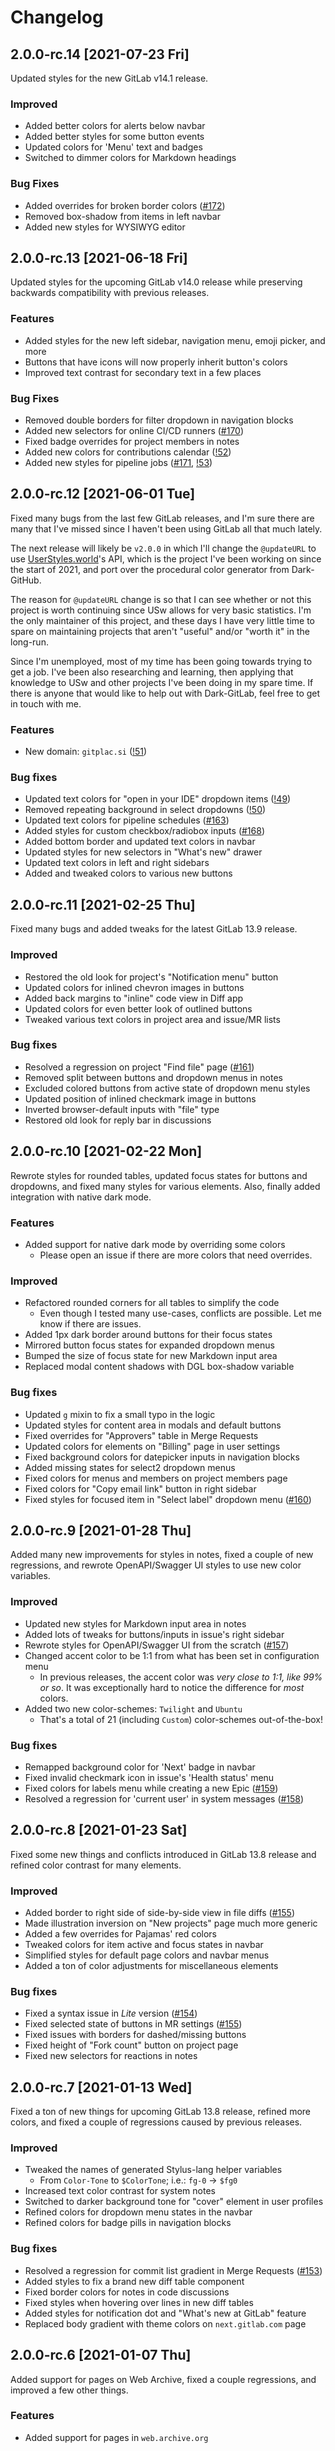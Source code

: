 #+STARTUP: nofold

* Changelog
** 2.0.0-rc.14 [2021-07-23 Fri]
Updated styles for the new GitLab v14.1 release.

*** Improved
- Added better colors for alerts below navbar
- Added better styles for some button events
- Updated colors for 'Menu' text and badges
- Switched to dimmer colors for Markdown headings

*** Bug Fixes
- Added overrides for broken border colors ([[https://gitlab.com/vednoc/dark-gitlab/-/issues/172][#172]])
- Removed box-shadow from items in left navbar
- Added new styles for WYSIWYG editor

** 2.0.0-rc.13 [2021-06-18 Fri]
Updated styles for the upcoming GitLab v14.0 release while preserving backwards
compatibility with previous releases.

*** Features
- Added styles for the new left sidebar, navigation menu, emoji picker, and more
- Buttons that have icons will now properly inherit button's colors
- Improved text contrast for secondary text in a few places

*** Bug Fixes
- Removed double borders for filter dropdown in navigation blocks
- Added new selectors for online CI/CD runners ([[https://gitlab.com/vednoc/dark-gitlab/-/issues/170][#170]])
- Fixed badge overrides for project members in notes
- Added new colors for contributions calendar ([[https://gitlab.com/vednoc/dark-gitlab/-/merge_requests/52][!52]])
- Added new styles for pipeline jobs ([[https://gitlab.com/vednoc/dark-gitlab/-/issues/171][#171]], [[https://gitlab.com/vednoc/dark-gitlab/-/merge_requests/53][!53]])

** 2.0.0-rc.12 [2021-06-01 Tue]
Fixed many bugs from the last few GitLab releases, and I'm sure there are many
that I've missed since I haven't been using GitLab all that much lately.

The next release will likely be =v2.0.0= in which I'll change the =@updateURL= to
use [[https://userstyles.world][UserStyles.world]]'s API, which is the project I've been working on since the
start of 2021, and port over the procedural color generator from Dark-GitHub.

The reason for =@updateURL= change is so that I can see whether or not this
project is worth continuing since USw allows for very basic statistics. I'm the
only maintainer of this project, and these days I have very little time to spare
on maintaining projects that aren't "useful" and/or "worth it" in the long-run.

Since I'm unemployed, most of my time has been going towards trying to get a
job. I've been also researching and learning, then applying that knowledge to
USw and other projects I've been doing in my spare time. If there is anyone that
would like to help out with Dark-GitLab, feel free to get in touch with me.

*** Features
- New domain: ~gitplac.si~ ([[https://gitlab.com/vednoc/dark-gitlab/-/merge_requests/51][!51]])

*** Bug fixes
- Updated text colors for "open in your IDE" dropdown items ([[https://gitlab.com/vednoc/dark-gitlab/-/merge_requests/49][!49]])
- Removed repeating background in select dropdowns ([[https://gitlab.com/vednoc/dark-gitlab/-/merge_requests/50][!50]])
- Updated text colors for pipeline schedules ([[https://gitlab.com/vednoc/dark-gitlab/-/issues/163][#163]])
- Added styles for custom checkbox/radiobox inputs ([[https://gitlab.com/vednoc/dark-gitlab/-/issues/168][#168]])
- Added bottom border and updated text colors in navbar
- Updated styles for new selectors in "What's new" drawer
- Updated text colors in left and right sidebars
- Added and tweaked colors to various new buttons

** 2.0.0-rc.11 [2021-02-25 Thu]
Fixed many bugs and added tweaks for the latest GitLab 13.9 release.

*** Improved
- Restored the old look for project's "Notification menu" button
- Updated colors for inlined chevron images in buttons
- Added back margins to "inline" code view in Diff app
- Updated colors for even better look of outlined buttons
- Tweaked various text colors in project area and issue/MR lists

*** Bug fixes
- Resolved a regression on project "Find file" page ([[https://gitlab.com/vednoc/dark-gitlab/-/issues/161][#161]])
- Removed split between buttons and dropdown menus in notes
- Excluded colored buttons from active state of dropdown menu styles
- Updated position of inlined checkmark image in buttons
- Inverted browser-default inputs with "file" type
- Restored old look for reply bar in discussions

** 2.0.0-rc.10 [2021-02-22 Mon]
Rewrote styles for rounded tables, updated focus states for buttons and
dropdowns, and fixed many styles for various elements. Also, finally added
integration with native dark mode.

*** Features
- Added support for native dark mode by overriding some colors
  + Please open an issue if there are more colors that need overrides.

*** Improved
- Refactored rounded corners for all tables to simplify the code
  + Even though I tested many use-cases, conflicts are possible. Let me know if
    there are issues.
- Added 1px dark border around buttons for their focus states
- Mirrored button focus states for expanded dropdown menus
- Bumped the size of focus state for new Markdown input area
- Replaced modal content shadows with DGL box-shadow variable

*** Bug fixes
- Updated =g= mixin to fix a small typo in the logic
- Updated styles for content area in modals and default buttons
- Fixed overrides for "Approvers" table in Merge Requests
- Updated colors for elements on "Billing" page in user settings
- Fixed background colors for datepicker inputs in navigation blocks
- Added missing states for select2 dropdown menus
- Fixed colors for menus and members on project members page
- Fixed colors for "Copy email link" button in right sidebar
- Fixed styles for focused item in "Select label" dropdown menu ([[https://gitlab.com/vednoc/dark-gitlab/-/issues/160][#160]])

** 2.0.0-rc.9 [2021-01-28 Thu]
Added many new improvements for styles in notes, fixed a couple of new regressions,
and rewrote OpenAPI/Swagger UI styles to use new color variables.

*** Improved
- Updated new styles for Markdown input area in notes
- Added lots of tweaks for buttons/inputs in issue's right sidebar
- Rewrote styles for OpenAPI/Swagger UI from the scratch ([[https://gitlab.com/vednoc/dark-gitlab/-/issues/157][#157]])
- Changed accent color to be 1:1 from what has been set in configuration menu
  + In previous releases, the accent color was /very close to 1:1, like 99% or
    so/. It was exceptionally hard to notice the difference for /most/ colors.
- Added two new color-schemes: =Twilight= and =Ubuntu=
  + That's a total of 21 (including =Custom=) color-schemes out-of-the-box!

*** Bug fixes
- Remapped background color for 'Next' badge in navbar
- Fixed invalid checkmark icon in issue's 'Health status' menu
- Fixed colors for labels menu while creating a new Epic ([[https://gitlab.com/vednoc/dark-gitlab/-/issues/159][#159]])
- Resolved a regression for 'current user' in system messages ([[https://gitlab.com/vednoc/dark-gitlab/-/issues/158][#158]])

** 2.0.0-rc.8 [2021-01-23 Sat]
Fixed some new things and conflicts introduced in GitLab 13.8 release and
refined color contrast for many elements.

*** Improved
- Added border to right side of side-by-side view in file diffs ([[https://gitlab.com/vednoc/dark-gitlab/-/issues/155][#155]])
- Made illustration inversion on "New projects" page much more generic
- Added a few overrides for Pajamas' red colors
- Tweaked colors for item active and focus states in navbar
- Simplified styles for default page colors and navbar menus
- Added a ton of color adjustments for miscellaneous elements

*** Bug fixes
- Fixed a syntax issue in /Lite/ version ([[https://gitlab.com/vednoc/dark-gitlab/-/issues/154][#154]])
- Fixed selected state of buttons in MR settings ([[https://gitlab.com/vednoc/dark-gitlab/-/issues/155][#155]])
- Fixed issues with borders for dashed/missing buttons
- Fixed height of "Fork count" button on project page
- Fixed new selectors for reactions in notes

** 2.0.0-rc.7 [2021-01-13 Wed]
Fixed a ton of new things for upcoming GitLab 13.8 release, refined more colors,
and fixed a couple of regressions caused by previous releases.

*** Improved
- Tweaked the names of generated Stylus-lang helper variables
  - From ~Color-Tone~ to ~$ColorTone~; i.e.: ~fg-0~ -> ~$fg0~
- Increased text color contrast for system notes
- Switched to darker background tone for "cover" element in user profiles
- Refined colors for dropdown menu states in the navbar
- Refined colors for badge pills in navigation blocks

*** Bug fixes
- Resolved a regression for commit list gradient in Merge Requests ([[https://gitlab.com/vednoc/dark-gitlab/-/issues/153][#153]])
- Added styles to fix a brand new diff table component 
- Fixed border colors for notes in code discussions
- Fixed styles when hovering over lines in new diff tables
- Added styles for notification dot and "What's new at GitLab" feature
- Replaced body gradient with theme colors on ~next.gitlab.com~ page

** 2.0.0-rc.6 [2021-01-07 Thu]
Added support for pages on Web Archive, fixed a couple regressions, and improved
a few other things.

*** Features
- Added support for pages in ~web.archive.org~

*** Improved
- Sticky header in issues now uses slightly darker color
- Added styles to fix reactions and related blocks on old versions
- Increased contrast for blockquotes in Markdown areas

*** Bug fixes
- Fixed a regression caused by dropdown menus on old versions
- Fixed custom checkmark image in project notification settings
- Fixed a regression for tertiary buttons ([[https://gitlab.com/vednoc/dark-gitlab/-/issues/152][#152]])
  + The issue has been reported. This will be removed once fixed on upstream.

** 2.0.0-rc.5 [2021-01-05 Tue]
Refactored styles for notes and discussions, refined colors for a ton of
elements, and fixed more bugs that exist in older versions of GitLab.

*** Improved
- Refined contrast for inline diffs
- Refined colors and font for clone dropdown
- Refined colors for reply buttons in discussions
- Refactored styles for notes and discussions
  + Ended up rewriting most of it from scratch. It should no longer cause issues
    on old versions of GitLab.
  + Also took the chance to improve colors and fix some old specificity-related
    bugs with buttons and timeline entries.
- Added tweaks for edge-cases for menus with custom down chevrons

*** Bug fixes
- Add more specific styles for inlined checkmarks on old versions of GitLab
- Added styles to fix text colors on old versions of GitLab
- Updated badge for related issues and merge requests
- Fixed text color for code elements inside of links
- Fixed colors of menu items in file editor ([[https://gitlab.com/vednoc/dark-gitlab/-/issues/151][#151]])
- Added active state colors to select2 components
- Fixed custom monospace font in Monaco editor

** 2.0.0-rc.4 [2021-01-02 Sat]
Added 13 new built-in color-schemes for more variety, one new domain, and a ton
of improvements and bug fixes.

*** Features
- More color-schemes have been ported from [[https://gitlab.com/vednoc/dark-switcher][Dark-Switcher]]
  + Still work-in-progress, please report if you run into issues.
  + Feel free to contribute/request new color-schemes in either repository.
  + In total, there are 18 pre-defined color-schemes and 1 custom one:
    - Existing color-schemes:
      + Dark blue (used most of my other userstyles)
      + Dark gray (same colors used by the =custom= option)
      + Breeze Dark (used by [[https://gitlab.com/RaitaroH][RaitaroH]]'s userstyles)
      + GitHub Dark (made by StylishThemes)
      + GitHub Dark Mode (GH's dark colors)
    - New color-schemes:
      + Gruvbox Dark Soft/Medium/Dark
      + Solarized Dark (looks bad ATM)
      + Dracula
      + Nord Dark
      + Arc Dark
      + Moonlight (used in GitHub Moonlight)
      + Monokai
      + Horizon
      + Doom One (used by Doom Emacs)
      + Deep-Dark (used by [[https://gitlab.com/RaitaroH][RaitaroH]]'s userstyles)
      + Brave Dark
- New domain: ~git.najer.info~ ([[https://gitlab.com/vednoc/dark-gitlab/-/merge_requests/48][!48]])

*** Improved
- Bumped desaturation from ~80%~ to ~90%~ when generating foreground colors
  + It's necessary for Gruvbox and Solarized color-schemes. I'll explore
    improving the latter because ATM the generated colors don't look good.
- Switched scrollbar colors to use theme colors
  + Might need extra tweaks in some scenarios.
- Updated MR Review mode with new colors
- Changed colors for inline diffs to be slightly darker
- Made border colors in navigation, content areas, etc. less intense than before
  + I've been wanting to try this idea for a long time. In my eyes, it does look
    a lot better this way. There's still a lot of work to be done.
  + Mini write-up in commit #0c155da.
- Lots of tiny improvements for miscellaneous styles

*** Bug fixes
- Updated styles for avatars to fix identicons in Pajamas
- Added better selectors for active and inactive badges
- Added styles for non-previewable files in diff views
- Added styles to fix unstyled image discussions
- Added styles for new "reply" button in notes
- Added borders to page history table in wikis

** 2.0.0-rc.3 [2020-12-29 Tue]
Refactored left sidebar, and made a ton of tiny tweaks for colors.

*** Improved
- Rewritten left sidebar is now more correct and uses new colors
- Added custom "chevron down" icon for arrows in select2 component
- Switched to slightly lighter tones for active notes and reactions
- Switched to slightly darker tones of colors for alerts
  + Previous colors made buttons blend in.

*** Fixed
- Added styles to fix flashing of browser-default select elements
- Updated incorrect ported styles for disabled select2 elements
- Added tweaks for plaintext/accept input elements
- Added styles for new breadcrumbs from Pajamas
- Inverted images on "Create new project" pages
- Added a couple of tweaks for dropdown items
- Tweaked borders for CI tables on jobs page

** 2.0.0-rc.2 [2020-12-27 Sun]
Added two new options to adjust syntax colors to replace the old one, fixed some
bugs to improve consistency, and refactored/removed some unused code.

*** Added
- Split "adjust syntax colors" into two options ([[https://gitlab.com/vednoc/dark-gitlab/-/issues/150][#150]])
  + You can now adjust saturation and lightness separately.
  + For a more detailed write-up and explanation, see #2f944058.

*** Improved
- Added better colors for radio and checkbox inputs
- Switched to a lighter colors for highlighted lines

*** Fixed
- Added styles for trigger build variables ([[https://gitlab.com/vednoc/dark-gitlab/-/issues/146][#146]])
- Updated margins for contributions list on profile page
- Updated colors for inline-diffs in =.patch= files
- Added better colors to buttons on login page
- Added quite a few overrides for text colors

** 2.0.0-rc.1 [2020-12-24 Thu]
This is a big release, with a lot of additions and some breaking changes. It
consists of around [[https://gitlab.com/vednoc/dark-gitlab/-/compare/1.6.3...2.0.0-rc.1][140 commits]], which you can see more in depth on compare page.

The primary goal was to refactor styles for major components and make it as
/simple/ as possible, not /simpler/. Another goal of mine was to make things more
maintainable, so that others can get started much more easily than before.

Most importantly, for me at least, was to make things as /consistent/ as possible,
both about the look of Dark-GitLab and the code that powers it.

*** Added
- Ported *procedural color generator* from my other userstyles
  + This release of Dark-GitLab is the first one to ship the latest iteration.
  + You can set your own base =background=, =foreground=, and =accent= colors, or
    choose from a few built-in color-schemes. More colors will be added.
  + Additionally, you can also tweak the intensity of generated syntax colors.
- An option to disable styles for Monaco Editor
- An option to disable styles for IDE area
- An option to enable compact pipelines
  + Disabled by default because of /random/ glitches in GitLab's UI due to how
    jobs area is calculated and rendered.
  + In my current environment, it works great with my hack/workaround.
  + This feature was contributed by [[https://gitlab.com/Preisschild][Florian Ströger]] in last few releases.

*** Removed
- All options for color customization (except shadow and inverse color) are
  removed in favor of aforementioned procedural color generator.
  - Currently, the v3 of color generator doesn't support light mode colors, but
    in one of the next releases that is likely going to be added.

*** Improved
- Buttons have been through a major rewrite
  + All buttons are now consistent. Yes, /all/ of them.
- Labels have also received a major rewrite
  + Similar story to buttons, now much more consistent and usable in dark mode.
- Dropdowns have been rewritten as well
  + Far less buggy than before, given how bad things got over time.
- Added vastly better colors in commit/inline diffs, and merge conflict areas
- Updated colors for alerts, cards, icons, badges, labels, diffs, and more
- Updated and simplified a ton styles for notes, pipelines, sidebars, forms,
  navbar, graphs, avatars, projects/groups, editors, calendars, etc
- Project languages bar now looks better than before ([[https://gitlab.com/vednoc/dark-gitlab/-/issues/149][#149]])

*** Fixed
- Added styles to fix instances running old/ancient GitLab releases ([[https://gitlab.com/vednoc/dark-gitlab/-/issues/133][#133]], [[https://gitlab.com/vednoc/dark-gitlab/-/issues/134][#134]])
- Added styles to fix "Recent Activity" in groups ([[https://gitlab.com/vednoc/dark-gitlab/-/issues/143][#143]])
- Updated styles to fix "Create new project" page ([[https://gitlab.com/vednoc/dark-gitlab/-/issues/144][#144]])
- Updated styles to fix various screen sizes in boards ([[https://gitlab.com/vednoc/dark-gitlab/-/issues/145][#145]])
- Added styles to fix colors for new incidents ([[https://gitlab.com/vednoc/dark-gitlab/-/issues/148][#148]])
- Updated styles for a ton of misc elements

** 1.6.3 [2020-11-05 Thu]
Small patch release to fix a few things for jobs in pipelines, and font used in
GFM commits and commit ranges.

*** Fixed
- Updated styles for text truncating of jobs names in pipelines ([[https://gitlab.com/vednoc/dark-gitlab/-/merge_requests/47][!47]])
  + Also added a workaround for glitchy behavior in [[https://gitlab.com/vednoc/dark-gitlab/-/commit/6f66369aeb1b6f6167766a3bbd0016d14c643a60][#6f66369a]].
  + Might be bundled into a "compact pipelines" option in next minor release.
- GFM commits and commit ranges now use custom monospace font

** 1.6.2 [2020-11-03 Tue]
Small patch release to fix a few unstyled elements and a variable conflict.

*** Fixed
- Added styles for applications in Kubernetes clusters ([[https://gitlab.com/vednoc/dark-gitlab/-/issues/142][#142]])
- Updated styles for hover event for build jobs in pipelines
- Renamed =v= variable for =bpoints= to escape a conflict with =v= mixin

** 1.6.1 [2020-10-27 Tue]
Small patch release to fix styles for a couple of unstyled areas.

*** Fixed
- Added a new selector for titles of cards ([[https://gitlab.com/vednoc/dark-gitlab/-/issues/140][#140]])
- Added a temporary fix for 'DevOps Score' page ([[https://gitlab.com/vednoc/dark-gitlab/-/issues/141][#141]])
- Remapped another obscure and possibly obsolete color utility class

** 1.6.0 [2020-10-25 Sun]
Adding support for =(prefers-color-scheme: dark)= and refactoring old CSS literals
for inputs and up/down arrows to Stylus-lang.

*** Added
- A new option to interop with =(prefers-color-scheme: dark)= media query ([[https://gitlab.com/vednoc/dark-gitlab/-/issues/87][#87]])
  + Disabled by default, and only available in the ~wa.user.styl~ version.
  + It will turn dark mode on or off depending on your system's theme.

*** Improved
- Added vertical whitespace between multiple rows of badges in project header
- Refactored logic for radio/checkbox inputs and ↑/↓ arrows to Stylus-lang

** 1.5.8 [2020-10-24 Sat]
Adding new domains and tweaking missing/static buttons.

*** Added
- Lots of new domains ([[https://gitlab.com/vednoc/dark-gitlab/-/merge_requests/45][!45]], [[https://gitlab.com/vednoc/dark-gitlab/-/merge_requests/46][!46]])

*** Improved
- Switched to darker text color for missing/static buttons

** 1.5.7 [2020-10-23 Fri]
Updating styles to fix changes introduced in GitLab =13.5= release.

*** Fixed
- Inverted default GitHub logo on sign in page ([[https://gitlab.com/vednoc/dark-gitlab/-/issues/138][#138]], [[https://gitlab.com/vednoc/dark-gitlab/-/merge_requests/44][!44]])
- Added new colors for milestone/prioritized labels ([[https://gitlab.com/vednoc/dark-gitlab/-/issues/139][#139]], [[https://gitlab.com/vednoc/dark-gitlab/-/issues/137][#137]])
- Added styles for 'Authorize an application' modal in user settings
- Added styles for 'Requirements' page and fixed bugs in that area

*** Improved
- Increased the consistency of colors for inputs in settings area
- Remapped more colors from utility classes

** 1.5.6 [2020-10-15 Thu]
Minor release to fix a couple of bugs.

*** Fixed
- Added styles for Kubernetes cluster list ([[https://gitlab.com/vednoc/dark-gitlab/-/merge_requests/43][!43]])
- Removed border/background from transparent buttons in file diff titles

** 1.5.5 [2020-10-14 Wed]
Fixing a few unstyled areas in issues and boards, as well as recent additions to
lables in issues.

*** Improved
- Tweaked dark overlay and added styles for close buttons to labels

*** Fixed
- Added styles for 'Manual' sorting mode in issues ([[https://gitlab.com/vednoc/dark-gitlab/-/issues/136][#136]])
- Added styles for 'Add issues' modal in Issue Boards

** 1.5.4 [2020-10-10 Sat]
Fixing a regression introduced in the previous update.

*** Fixed
- Removed an extra selector for toolbar buttons in file viewer

** 1.5.3 [2020-10-08 Thu]
Fixing recently introduced changes for the upcoming =13.5= release.

*** Fixed
- Added reset styles for Bootstrap stacked tables ([[https://gitlab.com/vednoc/dark-gitlab/-/merge_requests/41][!41]])
- Added resets for new buttons introduced in Pajamas
- Added tweaks for new badge styles in Issue Boards

** 1.5.2 [2020-10-05 Mon]
Small patch release to fix things in Merge Requests.

*** Fixed
- Added colors for CI widget and new CI status icons ([[https://gitlab.com/vednoc/dark-gitlab/-/issues/135][#135]])
- Added styles for deployment and linked downstream pipeline

** 1.5.1 [2020-10-01 Thu]
Small patch release to fix things in pipelines and jobs.

*** Fixed
- Updated specificity for jobs's full text tweaks in pipelines
- Updated colors for CI status icons so that they inherit CI badge colors

** 1.5.0 [2020-09-25 Fri]
Updated styles to latest GitLab =13.4= release.

*** Improved
- Long job names in pipelines are no longer truncated ([[https://gitlab.com/vednoc/dark-gitlab/-/merge_requests/40][!40]])
- GitLab links and transparent buttons should be more consistent
- Added better colors for GitHub-Dark color-scheme

*** Fixed
- Inverted icon color for Gitpod/IDE dropdown menu
- Added new styles for 'usage quota' page in account settings
- Added background color to fallback/broken avatar identicons
- Increased specificity and =fill= color for red/green SVG icons
- Disabled custom Dark-GitLab announcements on user profiles
  - I had it disabled in my configuration menu all this time. :v

** 1.4.4 [2020-09-16 Wed]
Small maintenance update.

*** Fixed
- Some down-arrow icons in the navbar were having different sizes
- There was a conflict with 'add a comment' button in commit diffs
- New button styles were interferring with reply buttons in notes

** 1.4.3 [2020-08-07 Fri]
Added a few more more instances to domain list.

*** Improved
- Added LIGO instances to domain list ([[https://gitlab.com/vednoc/dark-gitlab/-/merge_requests/39][!39]])

*** Fixed
- Added styles for table elements on test reports page

** 1.4.2 [2020-08-03 Mon]
Quick update to fix more colors and horizontal scrollbar in issue boards.

*** Improved
- Added a shim to make new button style look like old 'bordered' buttons
- Added Adélie Linux instance to domain list

*** Fixed
- Resolved white =<th>= elements in org-mode/rST tables
- Added resets for borders on security dashboard page

** 1.4.1 [2020-08-01 Sat]
Quick update to fix more colors and horizontal scrollbar in issue boards.

*** Docs
- Fix a typo in the project readme

*** Fixed
- Added missing colors in MR review mode
- Added colors for various icon colors
- Updated cards on environments page
- Added styles for horizontal scrollbar in issue boards ([[https://gitlab.com/vednoc/dark-gitlab/-/merge_requests/38][!38]], [[https://gitlab.com/vednoc/dark-gitlab/-/issues/132][#132]])

** 1.4.0 [2020-07-30 Thu]
Added integration with IDE color variables, updated info in the readme, and
fixed more styles.

*** Docs
- Updated info in the project readme

*** Improved
- Added a shim for native variables used within the IDE area

*** Fixed
- Text color for branch name in CI tables (Thanks dasJ)
- Image details in project container registry ([[https://gitlab.com/vednoc/dark-gitlab/-/issues/130][#130]])
- Text colors in project container registry ([[ https://gitlab.com/vednoc/dark-gitlab/-/issues/131][#131]])
- Removed a couple of bad rules in Lite version

** 1.3.9 [2020-07-25 Sat]
Small maintenance update.

*** Fixed
- Background color for file tree in diffs ([[https://gitlab.com/vednoc/dark-gitlab/-/issues/129][#129]])
- Refactored border-color overrides
- Background color for blue buttons in issues sidebar

** 1.3.8 [2020-07-01 Wed]
Fix colors for DAG integration.

*** Fixed
- Colors for DAG integration in pipelines ([[https://gitlab.com/vednoc/dark-gitlab/-/issues/128][#128]])

** 1.3.7 [2020-06-23 Tue]
Another small update to fix a few misc things.

*** Fixed
- Link colors on /Container Registry/ page ([[https://gitlab.com/vednoc/dark-gitlab/-/merge_requests/37][!37]])
- Colors and borders for new-ish buttons
- Added missing styles in analytics area
- Colors for date range inputs in setings

** 1.3.6 [2020-06-22 Mon]
Fixing a few things from the =13.1= release.

*** Fixed
- Background for retried pipelines ([[https://gitlab.com/vednoc/dark-gitlab/-/issues/125][#125]])
- Colors for navbar area in alpha dark mode
- Colors for Sourcegraph code search integration
- Colors for un/resolved discussions in Merge Requests

** 1.3.5 [2020-06-17 Wed]
Fixing sticky issue headers.

*** Fixed
- Colors and top offset for sticky issue header

** 1.3.4 [2020-06-16 Tue]
Minor release to fix updated styles for =13.1= release.

*** Fixed
- Colors for updated search bars [[https://gitlab.com/vednoc/dark-gitlab/-/issues/126][#126]]
- Removed styles for retry button in pipelines
- Colors for updated labels

** 1.3.3 [2020-05-21 Thu]
Updating styles for =13.0= release.

*** Documentation
- Improved info in the readme

*** Improved
- More white images in docs/help are now inverted
- Whitespace when performance bar is activated
 
*** Fixed
- Whitespace and focus event for Markdown form on 'edit release' page
- Color for issue weight indicator in boards [[https://gitlab.com/vednoc/dark-gitlab/-/issues/124#][#124]]
- Colors for epics label menu [[https://gitlab.com/vednoc/dark-gitlab/-/issues/123#][#123]]
- Colors in epics related table
- Borders for sign in/register tabs
- Colors for some things in mobile mode
- Colors for 'health status' menu in issues
- Custom code font in diffs
- Colors on project 'packages' page
- Colors for pipelines search filter

** 1.3.2 [2020-05-12 Tue]
Small update to fix a few things.

*** Documentation
- Added a note about modifying the code
- Added day names to dates in the changelog

*** Fixed
- Whitespace for 'newest first' mode in notes
- Colors for CI status icons ([[https://gitlab.com/vednoc/dark-gitlab/-/issues/122][#122]])
- A few new buttons in snippets
- Active pagination in pipelines

** 1.3.1 [2020-05-08 Fri]
Small update to fix a few things.

*** Improved
- Added theme fonts and centered content on GitLab Next page

*** Fixed
- Text color for links in broadcast messages ([[https://gitlab.com/vednoc/dark-gitlab/-/issues/120][#120]])
- Small conflict with table =th= in keyboard shortcuts
- Border colors on issues page in search area

** 1.3.0 [2020-05-07 Thu]
Adding new tweaks and disabling one of the options.

This release disables invert hacks for status icons in Chromium-based browsers.
You can re-enable this option from the configuration menu if you need it. More
info can be found in [[https://gitlab.com/vednoc/dark-gitlab/-/commit/badae69eeec7a4ca9fd20a014e078ffd386ef8f3][badae69e]].

*** Improved
- Colors for status icons no longer require =filter: invert()= hack
- Code areas now have highlights when you hover over the lines

*** Fixed
- Colors on operations dashboard page ([[https://gitlab.com/vednoc/dark-gitlab/-/issues/119][#119]])
- Input group colors in 'new project' area
- Colors for accented links in todos
- Styles for 'add projects' in operations

** 1.2.1 [2020-05-02 Sat]
Small fixes and tweaks for the latest GitLab update.

*** Improved
- Borders and backgrounds for notes in discussions
- Badge colors in design area

*** Fixed
- Missing styles for roadmap page in epics
- A couple of new selectors for image inversion
- Colors for left side of parallel view in diffs
- Double border for 'show unchanged lines' in diffs
- Code blocks in search results area

** 1.2.0 [2020-04-27 Mon]
More polishing and fixing small bugs.

*** Improved
- A bunch of elements inside of 'advanced' area in settings
- Focus state shadow and border colors for inputs
- Colors for code blocks inside of callouts
- Colors for expanded code sections in diffs

*** Fixed
- Broken colors for board-promotion-state ([[https://gitlab.com/vednoc/dark-gitlab/-/issues/113][#113]])
- Another table and price colors on billing page
- A conflict with 'description templates' in MRs
- Secondary button styles and repository buttons
- A bunch of styles for 'integrations' page in settings
- Hardcoded values for broadcast banners
- Bad colors for org-mode table headers
- Colors for code blocks in event lists

** 1.1.1 [2020-04-23 Thu]
Small tweaks and some fixes for the latest GitLab update.

*** Improved
- Author menu in project commits
- Time text color for 'you pushed to...' block

*** Fixed
- Unreadable fast-forward merge status ([[https://gitlab.com/vednoc/dark-gitlab/-/issues/116][#116]])
- Dark-on-dark text for some updated labels
- Initial styles for 'health status' labels
- Faded gradient for dropdown menus

** 1.1.0 [2020-04-22 Wed]
A ton of polish in this update, and some new things as well.

Thanks to everyone that contributed!

*** Added
- More self-hosted instances ([[https://gitlab.com/vednoc/dark-gitlab/-/merge_requests/33][!33]])
- And refined styles for Swagger UI ([[https://gitlab.com/vednoc/dark-gitlab/-/issues/101][#101]])

*** Improved
- A few syntax highlighting tokens
- Added whitespace for 'no contributions'
- Background opacity for issues made today
- CI variables table and sort images ([[https://gitlab.com/vednoc/dark-gitlab/-/issues/107][#107]])
- Border color and background for forms
- Colorized cards in 'project pages' area
- Similar URLs are combined into regex rules
- An empty 'activity block' by adding fake content to it

*** Fixed
- A lot of styles for tables, menus, buttons, alerts
- Default text color for task lists ([[https://gitlab.com/vednoc/dark-gitlab/-/issues/111][#111]])
- Default colors for 'review merge request' mode
- Unicode code now uses symbols ([[https://gitlab.com/vednoc/dark-gitlab/-/merge_requests/34][!34]])
- Active item state for droplab menus ([[https://gitlab.com/vednoc/dark-gitlab/-/merge_requests/35][!35]])
- Issue tokens and inputs for linked issues ([[https://gitlab.com/vednoc/dark-gitlab/-/issues/112][#112]])
- Inputs for 'new merge dependencies' ([[https://gitlab.com/vednoc/dark-gitlab/-/issues/112][#112]])
- Blank and promo states for issue boards ([[https://gitlab.com/vednoc/dark-gitlab/-/issues/113][#113]])
- Board scope modal and its item conflicts
- Colors for default callout alerts ([[https://gitlab.com/vednoc/dark-gitlab/-/issues/114][#114]])
- Colors for broadcast notifications ([[https://gitlab.com/vednoc/dark-gitlab/-/issues/115][#115]])
- Hover background for requirements

** 1.0.0 [2020-04-14 Tue]
The rewrite is complete.

This update removes styles for all sub-domains except =next.gitlab.com=, and some
of the custom options. There are too many things to cover, so I'm not going to
do that, but you can go through all 489 commits in [[https://gitlab.com/vednoc/dark-gitlab/-/merge_requests/30][!30]] if you're interested.

Going forward, I'll explore adding some sub-domains/pages back. I rarely use
them to justify putting a lot of effort into making them dark, and DarkReader
will do a decent job anyways.

Finally, I want to take this opportunity to thank everyone for using this
userstyle and helping out with the project. Things wouldn't have been the same
without your help.
